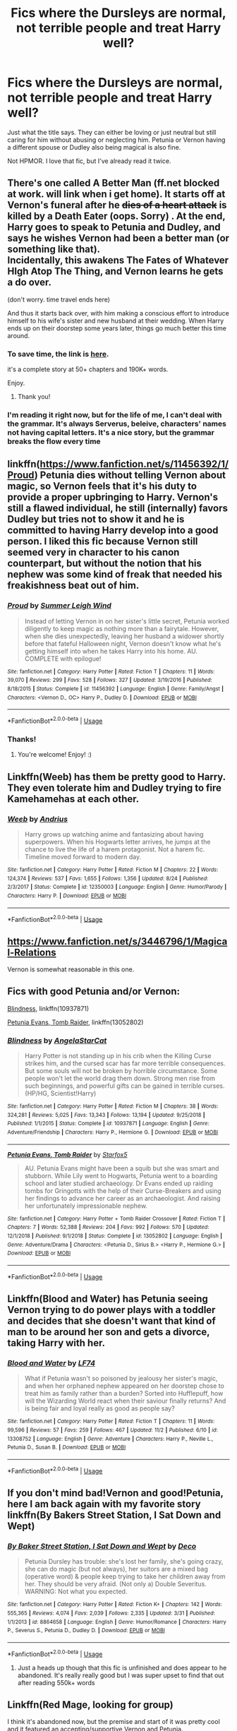 #+TITLE: Fics where the Dursleys are normal, not terrible people and treat Harry well?

* Fics where the Dursleys are normal, not terrible people and treat Harry well?
:PROPERTIES:
:Author: Ocyanea
:Score: 29
:DateUnix: 1573319315.0
:DateShort: 2019-Nov-09
:FlairText: Request
:END:
Just what the title says. They can either be loving or just neutral but still caring for him without abusing or neglecting him. Petunia or Vernon having a different spouse or Dudley also being magical is also fine.

Not HPMOR. I love that fic, but I've already read it twice.


** There's one called A Better Man (ff.net blocked at work. will link when i get home). It starts off at Vernon's funeral after he +dies of a heart attack+ is killed by a Death Eater (oops. Sorry) . At the end, Harry goes to speak to Petunia and Dudley, and says he wishes Vernon had been a better man (or something like that).\\
Incidentally, this awakens The Fates of Whatever HIgh Atop The Thing, and Vernon learns he gets a do over.

(don't worry. time travel ends here)

And thus it starts back over, with him making a conscious effort to introduce himself to his wife's sister and new husband at their wedding. When Harry ends up on their doorstep some years later, things go much better this time around.
:PROPERTIES:
:Author: werkytwerky
:Score: 23
:DateUnix: 1573322472.0
:DateShort: 2019-Nov-09
:END:

*** To save time, the link is [[https://www.fanfiction.net/s/2531438/1/A-Better-Man][here]].

it's a complete story at 50+ chapters and 190K+ words.

Enjoy.
:PROPERTIES:
:Author: BeardInTheDark
:Score: 13
:DateUnix: 1573324032.0
:DateShort: 2019-Nov-09
:END:

**** Thank you!
:PROPERTIES:
:Author: werkytwerky
:Score: 2
:DateUnix: 1573336974.0
:DateShort: 2019-Nov-10
:END:


*** I'm reading it right now, but for the life of me, I can't deal with the grammar. It's always Serverus, beleive, characters' names not having capital letters. It's a nice story, but the grammar breaks the flow every time
:PROPERTIES:
:Author: Nullen
:Score: 2
:DateUnix: 1573415881.0
:DateShort: 2019-Nov-10
:END:


** linkffn([[https://www.fanfiction.net/s/11456392/1/Proud]]) Petunia dies without telling Vernon about magic, so Vernon feels that it's his duty to provide a proper upbringing to Harry. Vernon's still a flawed individual, he still (internally) favors Dudley but tries not to show it and he is committed to having Harry develop into a good person. I liked this fic because Vernon still seemed very in character to his canon counterpart, but without the notion that his nephew was some kind of freak that needed his freakishness beat out of him.
:PROPERTIES:
:Author: Efficient_Assistant
:Score: 16
:DateUnix: 1573343428.0
:DateShort: 2019-Nov-10
:END:

*** [[https://www.fanfiction.net/s/11456392/1/][*/Proud/*]] by [[https://www.fanfiction.net/u/2412600/Summer-Leigh-Wind][/Summer Leigh Wind/]]

#+begin_quote
  Instead of letting Vernon in on her sister's little secret, Petunia worked diligently to keep magic as nothing more than a fairytale. However, when she dies unexpectedly, leaving her husband a widower shortly before that fateful Halloween night, Vernon doesn't know what he's getting himself into when he takes Harry into his home. AU. COMPLETE with epilogue!
#+end_quote

^{/Site/:} ^{fanfiction.net} ^{*|*} ^{/Category/:} ^{Harry} ^{Potter} ^{*|*} ^{/Rated/:} ^{Fiction} ^{T} ^{*|*} ^{/Chapters/:} ^{11} ^{*|*} ^{/Words/:} ^{39,070} ^{*|*} ^{/Reviews/:} ^{299} ^{*|*} ^{/Favs/:} ^{528} ^{*|*} ^{/Follows/:} ^{327} ^{*|*} ^{/Updated/:} ^{3/19/2016} ^{*|*} ^{/Published/:} ^{8/18/2015} ^{*|*} ^{/Status/:} ^{Complete} ^{*|*} ^{/id/:} ^{11456392} ^{*|*} ^{/Language/:} ^{English} ^{*|*} ^{/Genre/:} ^{Family/Angst} ^{*|*} ^{/Characters/:} ^{<Vernon} ^{D.,} ^{OC>} ^{Harry} ^{P.,} ^{Dudley} ^{D.} ^{*|*} ^{/Download/:} ^{[[http://www.ff2ebook.com/old/ffn-bot/index.php?id=11456392&source=ff&filetype=epub][EPUB]]} ^{or} ^{[[http://www.ff2ebook.com/old/ffn-bot/index.php?id=11456392&source=ff&filetype=mobi][MOBI]]}

--------------

*FanfictionBot*^{2.0.0-beta} | [[https://github.com/tusing/reddit-ffn-bot/wiki/Usage][Usage]]
:PROPERTIES:
:Author: FanfictionBot
:Score: 5
:DateUnix: 1573343446.0
:DateShort: 2019-Nov-10
:END:


*** Thanks!
:PROPERTIES:
:Author: Ocyanea
:Score: 3
:DateUnix: 1573397858.0
:DateShort: 2019-Nov-10
:END:

**** You're welcome! Enjoy! :)
:PROPERTIES:
:Author: Efficient_Assistant
:Score: 1
:DateUnix: 1573429391.0
:DateShort: 2019-Nov-11
:END:


** Linkffn(Weeb) has them be pretty good to Harry. They even tolerate him and Dudley trying to fire Kamehamehas at each other.
:PROPERTIES:
:Score: 5
:DateUnix: 1573346700.0
:DateShort: 2019-Nov-10
:END:

*** [[https://www.fanfiction.net/s/12350003/1/][*/Weeb/*]] by [[https://www.fanfiction.net/u/829951/Andrius][/Andrius/]]

#+begin_quote
  Harry grows up watching anime and fantasizing about having superpowers. When his Hogwarts letter arrives, he jumps at the chance to live the life of a harem protagonist. Not a harem fic. Timeline moved forward to modern day.
#+end_quote

^{/Site/:} ^{fanfiction.net} ^{*|*} ^{/Category/:} ^{Harry} ^{Potter} ^{*|*} ^{/Rated/:} ^{Fiction} ^{M} ^{*|*} ^{/Chapters/:} ^{22} ^{*|*} ^{/Words/:} ^{124,374} ^{*|*} ^{/Reviews/:} ^{537} ^{*|*} ^{/Favs/:} ^{1,655} ^{*|*} ^{/Follows/:} ^{1,356} ^{*|*} ^{/Updated/:} ^{8/24} ^{*|*} ^{/Published/:} ^{2/3/2017} ^{*|*} ^{/Status/:} ^{Complete} ^{*|*} ^{/id/:} ^{12350003} ^{*|*} ^{/Language/:} ^{English} ^{*|*} ^{/Genre/:} ^{Humor/Parody} ^{*|*} ^{/Characters/:} ^{Harry} ^{P.} ^{*|*} ^{/Download/:} ^{[[http://www.ff2ebook.com/old/ffn-bot/index.php?id=12350003&source=ff&filetype=epub][EPUB]]} ^{or} ^{[[http://www.ff2ebook.com/old/ffn-bot/index.php?id=12350003&source=ff&filetype=mobi][MOBI]]}

--------------

*FanfictionBot*^{2.0.0-beta} | [[https://github.com/tusing/reddit-ffn-bot/wiki/Usage][Usage]]
:PROPERTIES:
:Author: FanfictionBot
:Score: 2
:DateUnix: 1573346709.0
:DateShort: 2019-Nov-10
:END:


** [[https://www.fanfiction.net/s/3446796/1/Magical-Relations]]

Vernon is somewhat reasonable in this one.
:PROPERTIES:
:Score: 6
:DateUnix: 1573324952.0
:DateShort: 2019-Nov-09
:END:


** Fics with good Petunia and/or Vernon:

[[https://www.fanfiction.net/s/10937871/1/][Blindness]], linkffn(10937871)

[[https://www.fanfiction.net/s/13052802/1/][Petunia Evans, Tomb Raider]], linkffn(13052802)
:PROPERTIES:
:Author: InquisitorCOC
:Score: 5
:DateUnix: 1573332909.0
:DateShort: 2019-Nov-10
:END:

*** [[https://www.fanfiction.net/s/10937871/1/][*/Blindness/*]] by [[https://www.fanfiction.net/u/717542/AngelaStarCat][/AngelaStarCat/]]

#+begin_quote
  Harry Potter is not standing up in his crib when the Killing Curse strikes him, and the cursed scar has far more terrible consequences. But some souls will not be broken by horrible circumstance. Some people won't let the world drag them down. Strong men rise from such beginnings, and powerful gifts can be gained in terrible curses. (HP/HG, Scientist!Harry)
#+end_quote

^{/Site/:} ^{fanfiction.net} ^{*|*} ^{/Category/:} ^{Harry} ^{Potter} ^{*|*} ^{/Rated/:} ^{Fiction} ^{M} ^{*|*} ^{/Chapters/:} ^{38} ^{*|*} ^{/Words/:} ^{324,281} ^{*|*} ^{/Reviews/:} ^{5,025} ^{*|*} ^{/Favs/:} ^{13,343} ^{*|*} ^{/Follows/:} ^{13,194} ^{*|*} ^{/Updated/:} ^{9/25/2018} ^{*|*} ^{/Published/:} ^{1/1/2015} ^{*|*} ^{/Status/:} ^{Complete} ^{*|*} ^{/id/:} ^{10937871} ^{*|*} ^{/Language/:} ^{English} ^{*|*} ^{/Genre/:} ^{Adventure/Friendship} ^{*|*} ^{/Characters/:} ^{Harry} ^{P.,} ^{Hermione} ^{G.} ^{*|*} ^{/Download/:} ^{[[http://www.ff2ebook.com/old/ffn-bot/index.php?id=10937871&source=ff&filetype=epub][EPUB]]} ^{or} ^{[[http://www.ff2ebook.com/old/ffn-bot/index.php?id=10937871&source=ff&filetype=mobi][MOBI]]}

--------------

[[https://www.fanfiction.net/s/13052802/1/][*/Petunia Evans, Tomb Raider/*]] by [[https://www.fanfiction.net/u/2548648/Starfox5][/Starfox5/]]

#+begin_quote
  AU. Petunia Evans might have been a squib but she was smart and stubborn. While Lily went to Hogwarts, Petunia went to a boarding school and later studied archaeology. Dr Evans ended up raiding tombs for Gringotts with the help of their Curse-Breakers and using her findings to advance her career as an archaeologist. And raising her unfortunately impressionable nephew.
#+end_quote

^{/Site/:} ^{fanfiction.net} ^{*|*} ^{/Category/:} ^{Harry} ^{Potter} ^{+} ^{Tomb} ^{Raider} ^{Crossover} ^{*|*} ^{/Rated/:} ^{Fiction} ^{T} ^{*|*} ^{/Chapters/:} ^{7} ^{*|*} ^{/Words/:} ^{52,388} ^{*|*} ^{/Reviews/:} ^{204} ^{*|*} ^{/Favs/:} ^{992} ^{*|*} ^{/Follows/:} ^{570} ^{*|*} ^{/Updated/:} ^{12/1/2018} ^{*|*} ^{/Published/:} ^{9/1/2018} ^{*|*} ^{/Status/:} ^{Complete} ^{*|*} ^{/id/:} ^{13052802} ^{*|*} ^{/Language/:} ^{English} ^{*|*} ^{/Genre/:} ^{Adventure/Drama} ^{*|*} ^{/Characters/:} ^{<Petunia} ^{D.,} ^{Sirius} ^{B.>} ^{<Harry} ^{P.,} ^{Hermione} ^{G.>} ^{*|*} ^{/Download/:} ^{[[http://www.ff2ebook.com/old/ffn-bot/index.php?id=13052802&source=ff&filetype=epub][EPUB]]} ^{or} ^{[[http://www.ff2ebook.com/old/ffn-bot/index.php?id=13052802&source=ff&filetype=mobi][MOBI]]}

--------------

*FanfictionBot*^{2.0.0-beta} | [[https://github.com/tusing/reddit-ffn-bot/wiki/Usage][Usage]]
:PROPERTIES:
:Author: FanfictionBot
:Score: 1
:DateUnix: 1573332919.0
:DateShort: 2019-Nov-10
:END:


** Linkffn(Blood and Water) has Petunia seeing Vernon trying to do power plays with a toddler and decides that she doesn't want that kind of man to be around her son and gets a divorce, taking Harry with her.
:PROPERTIES:
:Author: HypeRoyal
:Score: 2
:DateUnix: 1573350204.0
:DateShort: 2019-Nov-10
:END:

*** [[https://www.fanfiction.net/s/13308752/1/][*/Blood and Water/*]] by [[https://www.fanfiction.net/u/8817937/LF74][/LF74/]]

#+begin_quote
  What if Petunia wasn't so poisoned by jealousy her sister's magic, and when her orphaned nephew appeared on her doorstep chose to treat him as family rather than a burden? Sorted into Hufflepuff, how will the Wizarding World react when their saviour finally returns? And is being fair and loyal really as good as people say?
#+end_quote

^{/Site/:} ^{fanfiction.net} ^{*|*} ^{/Category/:} ^{Harry} ^{Potter} ^{*|*} ^{/Rated/:} ^{Fiction} ^{T} ^{*|*} ^{/Chapters/:} ^{11} ^{*|*} ^{/Words/:} ^{99,596} ^{*|*} ^{/Reviews/:} ^{57} ^{*|*} ^{/Favs/:} ^{259} ^{*|*} ^{/Follows/:} ^{467} ^{*|*} ^{/Updated/:} ^{11/2} ^{*|*} ^{/Published/:} ^{6/10} ^{*|*} ^{/id/:} ^{13308752} ^{*|*} ^{/Language/:} ^{English} ^{*|*} ^{/Genre/:} ^{Adventure} ^{*|*} ^{/Characters/:} ^{Harry} ^{P.,} ^{Neville} ^{L.,} ^{Petunia} ^{D.,} ^{Susan} ^{B.} ^{*|*} ^{/Download/:} ^{[[http://www.ff2ebook.com/old/ffn-bot/index.php?id=13308752&source=ff&filetype=epub][EPUB]]} ^{or} ^{[[http://www.ff2ebook.com/old/ffn-bot/index.php?id=13308752&source=ff&filetype=mobi][MOBI]]}

--------------

*FanfictionBot*^{2.0.0-beta} | [[https://github.com/tusing/reddit-ffn-bot/wiki/Usage][Usage]]
:PROPERTIES:
:Author: FanfictionBot
:Score: 1
:DateUnix: 1573350222.0
:DateShort: 2019-Nov-10
:END:


** If you don't mind bad!Vernon and good!Petunia, here I am back again with my favorite story linkffn(By Bakers Street Station, I Sat Down and Wept)
:PROPERTIES:
:Author: phantomfyre
:Score: 2
:DateUnix: 1573333694.0
:DateShort: 2019-Nov-10
:END:

*** [[https://www.fanfiction.net/s/8864658/1/][*/By Baker Street Station, I Sat Down and Wept/*]] by [[https://www.fanfiction.net/u/165664/Deco][/Deco/]]

#+begin_quote
  Petunia Dursley has trouble: she's lost her family, she's going crazy, she can do magic (but not always), her suitors are a mixed bag (operative word) & people keep trying to take her children away from her. They should be very afraid. (Not only a) Double Severitus. WARNING: Not what you expected.
#+end_quote

^{/Site/:} ^{fanfiction.net} ^{*|*} ^{/Category/:} ^{Harry} ^{Potter} ^{*|*} ^{/Rated/:} ^{Fiction} ^{K+} ^{*|*} ^{/Chapters/:} ^{142} ^{*|*} ^{/Words/:} ^{555,365} ^{*|*} ^{/Reviews/:} ^{4,074} ^{*|*} ^{/Favs/:} ^{2,039} ^{*|*} ^{/Follows/:} ^{2,335} ^{*|*} ^{/Updated/:} ^{3/31} ^{*|*} ^{/Published/:} ^{1/1/2013} ^{*|*} ^{/id/:} ^{8864658} ^{*|*} ^{/Language/:} ^{English} ^{*|*} ^{/Genre/:} ^{Humor/Romance} ^{*|*} ^{/Characters/:} ^{Harry} ^{P.,} ^{Severus} ^{S.,} ^{Petunia} ^{D.,} ^{Dudley} ^{D.} ^{*|*} ^{/Download/:} ^{[[http://www.ff2ebook.com/old/ffn-bot/index.php?id=8864658&source=ff&filetype=epub][EPUB]]} ^{or} ^{[[http://www.ff2ebook.com/old/ffn-bot/index.php?id=8864658&source=ff&filetype=mobi][MOBI]]}

--------------

*FanfictionBot*^{2.0.0-beta} | [[https://github.com/tusing/reddit-ffn-bot/wiki/Usage][Usage]]
:PROPERTIES:
:Author: FanfictionBot
:Score: 2
:DateUnix: 1573333717.0
:DateShort: 2019-Nov-10
:END:

**** Just a heads up though that this fic is unfinished and does appear to he abandoned. It's really really good but I was super upset to find that out after reading 550k+ words
:PROPERTIES:
:Author: morecuddlezpleaz
:Score: 1
:DateUnix: 1574661239.0
:DateShort: 2019-Nov-25
:END:


** Linkffn(Red Mage, looking for group)

I think it's abandoned now, but the premise and start of it was pretty cool and it featured an accepting/supportive Vernon and Petunia.
:PROPERTIES:
:Author: Sensoray
:Score: 2
:DateUnix: 1573342086.0
:DateShort: 2019-Nov-10
:END:

*** [[https://www.fanfiction.net/s/11836594/1/][*/Red Mage, Looking For Group/*]] by [[https://www.fanfiction.net/u/227409/Nemesis13][/Nemesis13/]]

#+begin_quote
  The Girl-Who-Lived grew up in a stable household despite Dumbledore's manipulations, as Iris Dursley she lives a perfectly normal life until she and Dudley get a new game system for Christmas. Inspired by their characters the pair soon discover Iris's magic powers, which Dudley quickly declares makes her a Red Mage and he the Paladin that protects her. Now to finish the party...
#+end_quote

^{/Site/:} ^{fanfiction.net} ^{*|*} ^{/Category/:} ^{Harry} ^{Potter} ^{*|*} ^{/Rated/:} ^{Fiction} ^{M} ^{*|*} ^{/Chapters/:} ^{12} ^{*|*} ^{/Words/:} ^{24,598} ^{*|*} ^{/Reviews/:} ^{1,251} ^{*|*} ^{/Favs/:} ^{3,337} ^{*|*} ^{/Follows/:} ^{4,173} ^{*|*} ^{/Updated/:} ^{7/12} ^{*|*} ^{/Published/:} ^{3/12/2016} ^{*|*} ^{/id/:} ^{11836594} ^{*|*} ^{/Language/:} ^{English} ^{*|*} ^{/Characters/:} ^{Harry} ^{P.,} ^{Hermione} ^{G.,} ^{Luna} ^{L.,} ^{Dudley} ^{D.} ^{*|*} ^{/Download/:} ^{[[http://www.ff2ebook.com/old/ffn-bot/index.php?id=11836594&source=ff&filetype=epub][EPUB]]} ^{or} ^{[[http://www.ff2ebook.com/old/ffn-bot/index.php?id=11836594&source=ff&filetype=mobi][MOBI]]}

--------------

*FanfictionBot*^{2.0.0-beta} | [[https://github.com/tusing/reddit-ffn-bot/wiki/Usage][Usage]]
:PROPERTIES:
:Author: FanfictionBot
:Score: 1
:DateUnix: 1573342121.0
:DateShort: 2019-Nov-10
:END:


** There's a new one - linkffn(Harry Potter and the Magical Guardian)

Pretty good so far, fairly frequent updates, has a very human Dumbledore.
:PROPERTIES:
:Author: dancortens
:Score: 1
:DateUnix: 1573342824.0
:DateShort: 2019-Nov-10
:END:

*** You mean a very bashed Dumbledore? I've just read through the first chapters and it's really getting that bashing in there. Dumbledore blocking Dursleys from the magical world and extinguishing all the lights "out of petty spite"? That's not Dumbledore anymore.

The dialogue is also very Americanised. I want to learn more about this fic's world, but it's making it difficult. The prose can get very purple.
:PROPERTIES:
:Author: hamoboy
:Score: 8
:DateUnix: 1573350266.0
:DateShort: 2019-Nov-10
:END:


*** [[https://www.fanfiction.net/s/13308768/1/][*/Harry Potter and the Magical Guardian/*]] by [[https://www.fanfiction.net/u/12345904/Sursr][/Sursr/]]

#+begin_quote
  What if Lily and Petunia had been able to reconcile while Lily was still early in school? If the two remained close until Lily was forced to go into hiding? What impact would that have on a certain headmaster's plan to have a young Harry enter the magical world hoping for an escape? What if Harry knew a lot about his mother, and wanted to be like her rather than his famous father?
#+end_quote

^{/Site/:} ^{fanfiction.net} ^{*|*} ^{/Category/:} ^{Harry} ^{Potter} ^{*|*} ^{/Rated/:} ^{Fiction} ^{M} ^{*|*} ^{/Chapters/:} ^{23} ^{*|*} ^{/Words/:} ^{170,103} ^{*|*} ^{/Reviews/:} ^{385} ^{*|*} ^{/Favs/:} ^{1,375} ^{*|*} ^{/Follows/:} ^{2,214} ^{*|*} ^{/Updated/:} ^{11/6} ^{*|*} ^{/Published/:} ^{6/10} ^{*|*} ^{/id/:} ^{13308768} ^{*|*} ^{/Language/:} ^{English} ^{*|*} ^{/Genre/:} ^{Fantasy/Adventure} ^{*|*} ^{/Characters/:} ^{Harry} ^{P.,} ^{Hermione} ^{G.,} ^{Petunia} ^{D.,} ^{Dudley} ^{D.} ^{*|*} ^{/Download/:} ^{[[http://www.ff2ebook.com/old/ffn-bot/index.php?id=13308768&source=ff&filetype=epub][EPUB]]} ^{or} ^{[[http://www.ff2ebook.com/old/ffn-bot/index.php?id=13308768&source=ff&filetype=mobi][MOBI]]}

--------------

*FanfictionBot*^{2.0.0-beta} | [[https://github.com/tusing/reddit-ffn-bot/wiki/Usage][Usage]]
:PROPERTIES:
:Author: FanfictionBot
:Score: 1
:DateUnix: 1573342844.0
:DateShort: 2019-Nov-10
:END:


** Linkffn(Blindness by AngelaStarCat)
:PROPERTIES:
:Author: rohan62442
:Score: 1
:DateUnix: 1573377689.0
:DateShort: 2019-Nov-10
:END:

*** [[https://www.fanfiction.net/s/10937871/1/][*/Blindness/*]] by [[https://www.fanfiction.net/u/717542/AngelaStarCat][/AngelaStarCat/]]

#+begin_quote
  Harry Potter is not standing up in his crib when the Killing Curse strikes him, and the cursed scar has far more terrible consequences. But some souls will not be broken by horrible circumstance. Some people won't let the world drag them down. Strong men rise from such beginnings, and powerful gifts can be gained in terrible curses. (HP/HG, Scientist!Harry)
#+end_quote

^{/Site/:} ^{fanfiction.net} ^{*|*} ^{/Category/:} ^{Harry} ^{Potter} ^{*|*} ^{/Rated/:} ^{Fiction} ^{M} ^{*|*} ^{/Chapters/:} ^{38} ^{*|*} ^{/Words/:} ^{324,281} ^{*|*} ^{/Reviews/:} ^{5,025} ^{*|*} ^{/Favs/:} ^{13,343} ^{*|*} ^{/Follows/:} ^{13,194} ^{*|*} ^{/Updated/:} ^{9/25/2018} ^{*|*} ^{/Published/:} ^{1/1/2015} ^{*|*} ^{/Status/:} ^{Complete} ^{*|*} ^{/id/:} ^{10937871} ^{*|*} ^{/Language/:} ^{English} ^{*|*} ^{/Genre/:} ^{Adventure/Friendship} ^{*|*} ^{/Characters/:} ^{Harry} ^{P.,} ^{Hermione} ^{G.} ^{*|*} ^{/Download/:} ^{[[http://www.ff2ebook.com/old/ffn-bot/index.php?id=10937871&source=ff&filetype=epub][EPUB]]} ^{or} ^{[[http://www.ff2ebook.com/old/ffn-bot/index.php?id=10937871&source=ff&filetype=mobi][MOBI]]}

--------------

*FanfictionBot*^{2.0.0-beta} | [[https://github.com/tusing/reddit-ffn-bot/wiki/Usage][Usage]]
:PROPERTIES:
:Author: FanfictionBot
:Score: 1
:DateUnix: 1573377694.0
:DateShort: 2019-Nov-10
:END:


** 😓😓😓😓😓😓 MOJIS!!! Yes fics I know like this are Magical Relations and also A Better Man. :)
:PROPERTIES:
:Score: -2
:DateUnix: 1573332055.0
:DateShort: 2019-Nov-10
:END:


** !remindme 1 week
:PROPERTIES:
:Score: -1
:DateUnix: 1573417744.0
:DateShort: 2019-Nov-10
:END:

*** I will be messaging you on [[http://www.wolframalpha.com/input/?i=2019-11-17%2020:29:04%20UTC%20To%20Local%20Time][*2019-11-17 20:29:04 UTC*]] to remind you of [[https://np.reddit.com/r/HPfanfiction/comments/dtynhs/fics_where_the_dursleys_are_normal_not_terrible/f75pjd9/][*this link*]]

[[https://np.reddit.com/message/compose/?to=RemindMeBot&subject=Reminder&message=%5Bhttps%3A%2F%2Fwww.reddit.com%2Fr%2FHPfanfiction%2Fcomments%2Fdtynhs%2Ffics_where_the_dursleys_are_normal_not_terrible%2Ff75pjd9%2F%5D%0A%0ARemindMe%21%202019-11-17%2020%3A29%3A04%20UTC][*CLICK THIS LINK*]] to send a PM to also be reminded and to reduce spam.

^{Parent commenter can} [[https://np.reddit.com/message/compose/?to=RemindMeBot&subject=Delete%20Comment&message=Delete%21%20dtynhs][^{delete this message to hide from others.}]]

There is currently another bot called [[/u/kzreminderbot][u/kzreminderbot]] that is duplicating the functionality of this bot. Since it replies to the same RemindMe! trigger phrase, you may receive a second message from it with the same reminder. If this is annoying to you, please click [[https://np.reddit.com/message/compose/?to=kzreminderbot&subject=Feedback%21%20KZ%20Reminder%20Bot][this link]] to send feedback to that bot author and ask him to use a different trigger.

--------------

[[https://np.reddit.com/r/RemindMeBot/comments/c5l9ie/remindmebot_info_v20/][^{Info}]]

[[https://np.reddit.com/message/compose/?to=RemindMeBot&subject=Reminder&message=%5BLink%20or%20message%20inside%20square%20brackets%5D%0A%0ARemindMe%21%20Time%20period%20here][^{Custom}]]
[[https://np.reddit.com/message/compose/?to=RemindMeBot&subject=List%20Of%20Reminders&message=MyReminders%21][^{Your Reminders}]]
[[https://np.reddit.com/message/compose/?to=Watchful1&subject=RemindMeBot%20Feedback][^{Feedback}]]
:PROPERTIES:
:Author: RemindMeBot
:Score: 1
:DateUnix: 1573421757.0
:DateShort: 2019-Nov-11
:END:

